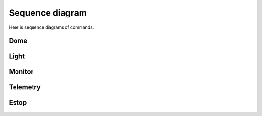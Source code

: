 .. _Sequence:

Sequence diagram
====================

Here is sequence diagrams of commands.


Dome
-------------------------

.. image:: _static/SequenceDiagram_domestatus.jpg
    :align: center

.. image:: _static/SequenceDiagram_domeenable.jpg
    :align: center


Light
---------------------------

.. image:: _static/SequenceDiagram_lightstatus.jpg
    :align: center

.. image:: _static/SequenceDiagram_lightenable.jpg
    :align: center


Monitor
---------------

.. image:: _static/SequenceDiagram_monitor.jpg
    :align: center


Telemetry
------------------

.. image:: _static/SequenceDiagram_telemetry.jpg
    :align: center


Estop
-----------------

.. image:: _static/SequenceDiagram_estop.jpg
    :align: center

